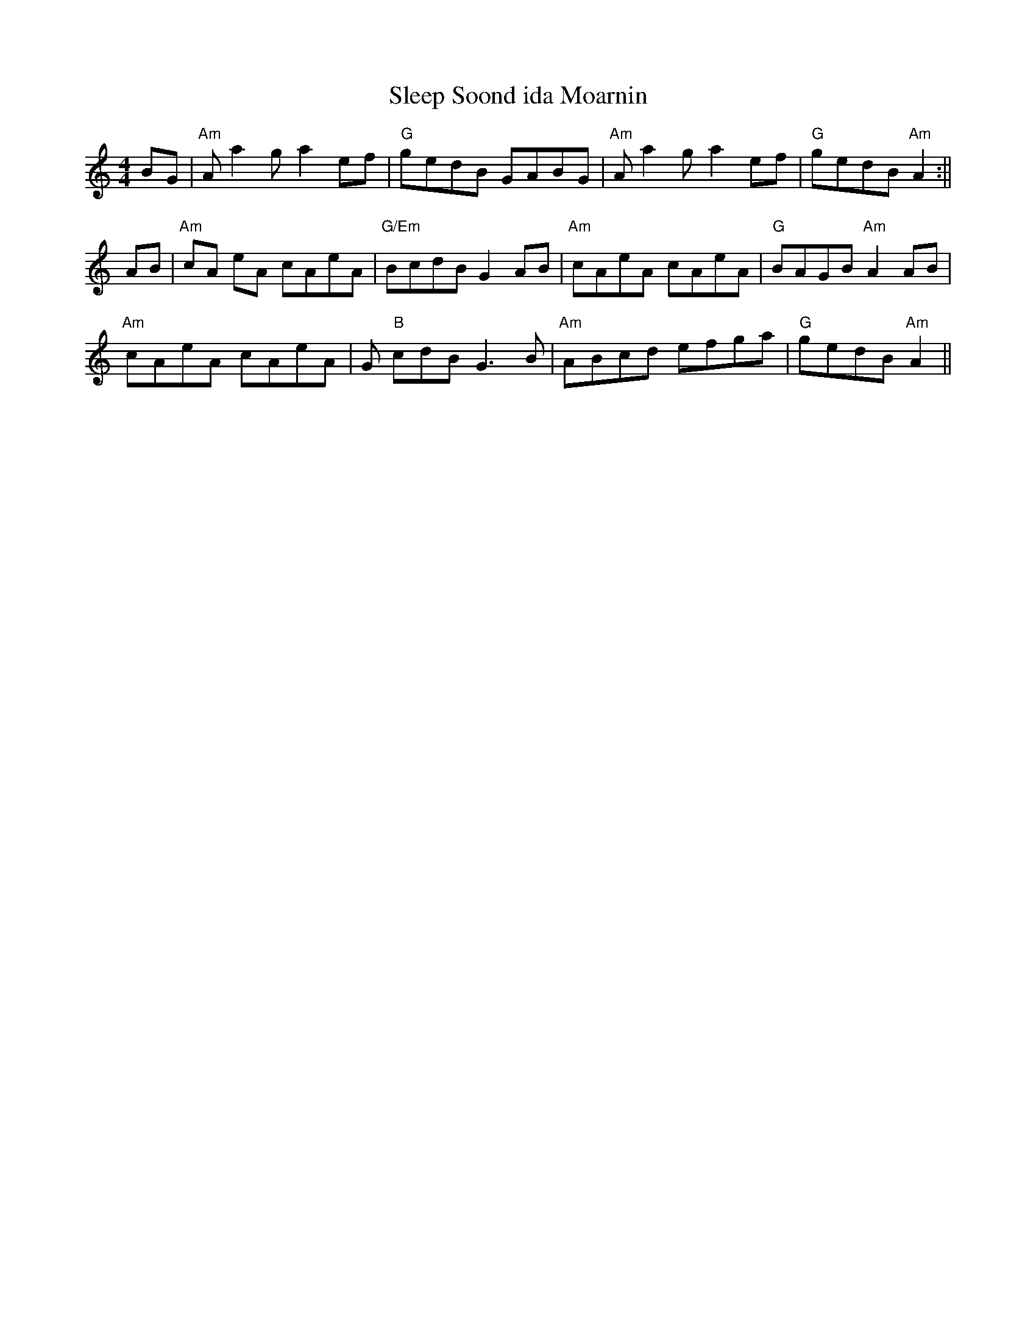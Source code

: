 X: 1
T:Sleep Soond ida Moarnin
M:4/4
L:1/8
R:Reel
K:Am
BG|"Am"A a2g a2ef|"G"gedB GABG|"Am"A a2ga2ef|"G"gedB "Am"A2:||!AB|"Am"cA
eA cAeA|"G/Em"BcdB G2AB|"Am"cAeA cAeA|"G"BAGB "Am"A2 AB|!"Am"cAeA cAeA|"
G"B
cdB G3B|"Am"ABcd efga|"G"gedB "Am"A2||
